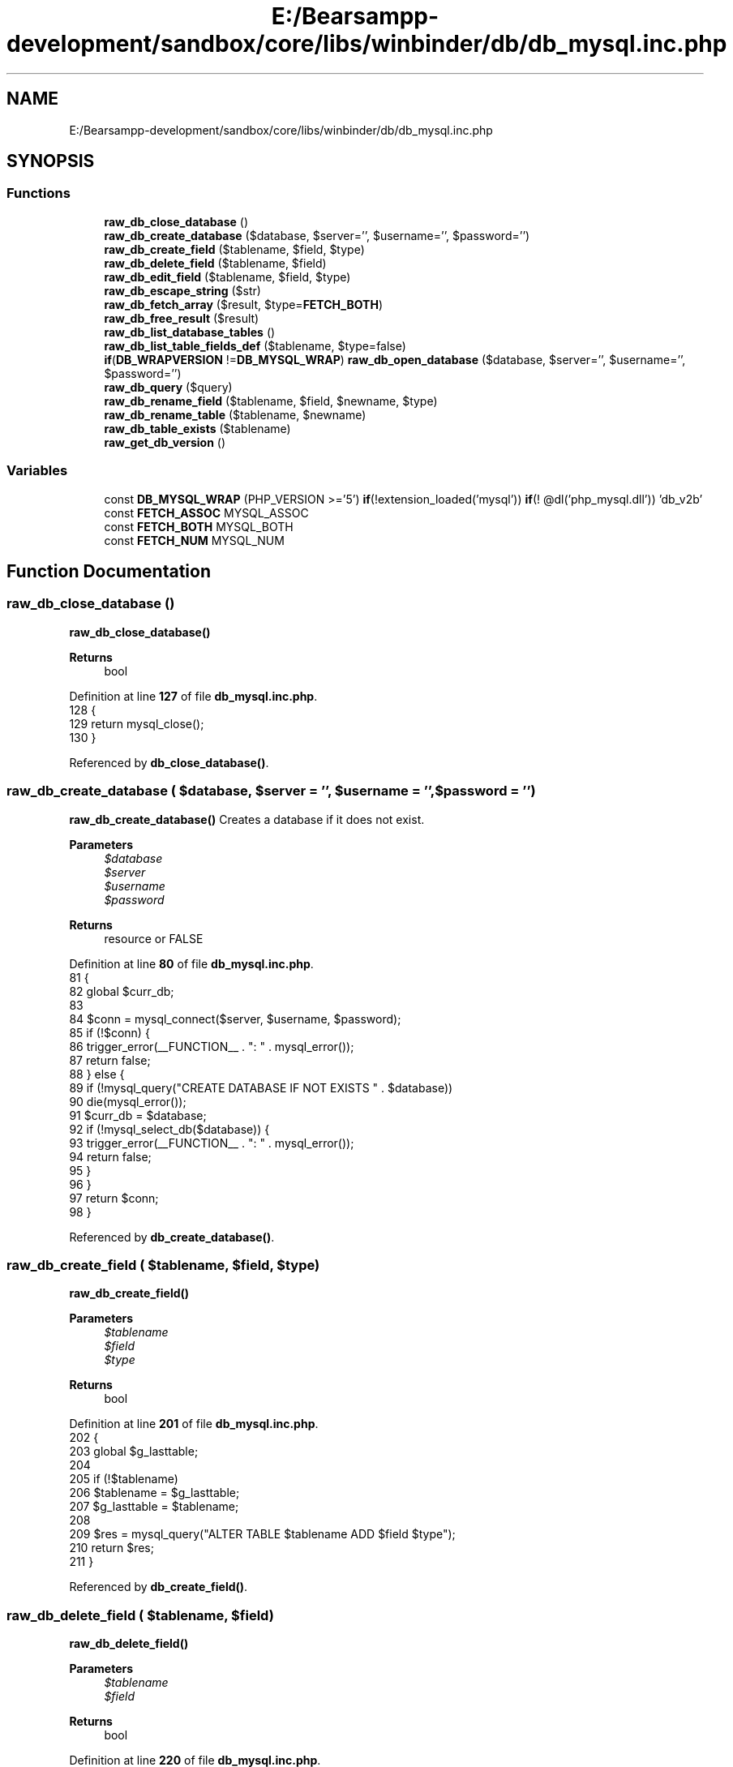 .TH "E:/Bearsampp-development/sandbox/core/libs/winbinder/db/db_mysql.inc.php" 3 "Version 2025.8.29" "Bearsampp" \" -*- nroff -*-
.ad l
.nh
.SH NAME
E:/Bearsampp-development/sandbox/core/libs/winbinder/db/db_mysql.inc.php
.SH SYNOPSIS
.br
.PP
.SS "Functions"

.in +1c
.ti -1c
.RI "\fBraw_db_close_database\fP ()"
.br
.ti -1c
.RI "\fBraw_db_create_database\fP ($database, $server='', $username='', $password='')"
.br
.ti -1c
.RI "\fBraw_db_create_field\fP ($tablename, $field, $type)"
.br
.ti -1c
.RI "\fBraw_db_delete_field\fP ($tablename, $field)"
.br
.ti -1c
.RI "\fBraw_db_edit_field\fP ($tablename, $field, $type)"
.br
.ti -1c
.RI "\fBraw_db_escape_string\fP ($str)"
.br
.ti -1c
.RI "\fBraw_db_fetch_array\fP ($result, $type=\fBFETCH_BOTH\fP)"
.br
.ti -1c
.RI "\fBraw_db_free_result\fP ($result)"
.br
.ti -1c
.RI "\fBraw_db_list_database_tables\fP ()"
.br
.ti -1c
.RI "\fBraw_db_list_table_fields_def\fP ($tablename, $type=false)"
.br
.ti -1c
.RI "\fBif\fP(\fBDB_WRAPVERSION\fP !=\fBDB_MYSQL_WRAP\fP) \fBraw_db_open_database\fP ($database, $server='', $username='', $password='')"
.br
.ti -1c
.RI "\fBraw_db_query\fP ($query)"
.br
.ti -1c
.RI "\fBraw_db_rename_field\fP ($tablename, $field, $newname, $type)"
.br
.ti -1c
.RI "\fBraw_db_rename_table\fP ($tablename, $newname)"
.br
.ti -1c
.RI "\fBraw_db_table_exists\fP ($tablename)"
.br
.ti -1c
.RI "\fBraw_get_db_version\fP ()"
.br
.in -1c
.SS "Variables"

.in +1c
.ti -1c
.RI "const \fBDB_MYSQL_WRAP\fP (PHP_VERSION >='5') \fBif\fP(!extension_loaded('mysql')) \fBif\fP(! @dl('php_mysql\&.dll')) 'db_v2b'"
.br
.ti -1c
.RI "const \fBFETCH_ASSOC\fP MYSQL_ASSOC"
.br
.ti -1c
.RI "const \fBFETCH_BOTH\fP MYSQL_BOTH"
.br
.ti -1c
.RI "const \fBFETCH_NUM\fP MYSQL_NUM"
.br
.in -1c
.SH "Function Documentation"
.PP 
.SS "raw_db_close_database ()"
\fBraw_db_close_database()\fP

.PP
\fBReturns\fP
.RS 4
bool 
.RE
.PP

.PP
Definition at line \fB127\fP of file \fBdb_mysql\&.inc\&.php\fP\&.
.nf
128 {
129   return mysql_close();
130 }
.PP
.fi

.PP
Referenced by \fBdb_close_database()\fP\&.
.SS "raw_db_create_database ( $database,  $server = \fR''\fP,  $username = \fR''\fP,  $password = \fR''\fP)"
\fBraw_db_create_database()\fP Creates a database if it does not exist\&.

.PP
\fBParameters\fP
.RS 4
\fI$database\fP 
.br
\fI$server\fP 
.br
\fI$username\fP 
.br
\fI$password\fP 
.RE
.PP
\fBReturns\fP
.RS 4
resource or FALSE 
.RE
.PP

.PP
Definition at line \fB80\fP of file \fBdb_mysql\&.inc\&.php\fP\&.
.nf
81 {
82   global $curr_db;
83 
84   $conn = mysql_connect($server, $username, $password);
85   if (!$conn) {
86     trigger_error(__FUNCTION__ \&. ": " \&. mysql_error());
87     return false;
88   } else {
89     if (!mysql_query("CREATE DATABASE IF NOT EXISTS " \&. $database))
90       die(mysql_error());
91     $curr_db = $database;
92     if (!mysql_select_db($database)) {
93       trigger_error(__FUNCTION__ \&. ": " \&. mysql_error());
94       return false;
95     }
96   }
97   return $conn;
98 }
.PP
.fi

.PP
Referenced by \fBdb_create_database()\fP\&.
.SS "raw_db_create_field ( $tablename,  $field,  $type)"
\fBraw_db_create_field()\fP

.PP
\fBParameters\fP
.RS 4
\fI$tablename\fP 
.br
\fI$field\fP 
.br
\fI$type\fP 
.RE
.PP
\fBReturns\fP
.RS 4
bool 
.RE
.PP

.PP
Definition at line \fB201\fP of file \fBdb_mysql\&.inc\&.php\fP\&.
.nf
202 {
203   global $g_lasttable;
204 
205   if (!$tablename)
206     $tablename = $g_lasttable;
207   $g_lasttable = $tablename;
208 
209   $res = mysql_query("ALTER TABLE $tablename ADD $field $type");
210   return $res;
211 }
.PP
.fi

.PP
Referenced by \fBdb_create_field()\fP\&.
.SS "raw_db_delete_field ( $tablename,  $field)"
\fBraw_db_delete_field()\fP

.PP
\fBParameters\fP
.RS 4
\fI$tablename\fP 
.br
\fI$field\fP 
.RE
.PP
\fBReturns\fP
.RS 4
bool 
.RE
.PP

.PP
Definition at line \fB220\fP of file \fBdb_mysql\&.inc\&.php\fP\&.
.nf
221 {
222   global $g_lasttable;
223 
224   if (!$tablename)
225     $tablename = $g_lasttable;
226   $g_lasttable = $tablename;
227 
228   $res = mysql_query("ALTER TABLE $tablename DROP $field");
229   return $res;
230 }
.PP
.fi

.PP
Referenced by \fBdb_delete_field()\fP\&.
.SS "raw_db_edit_field ( $tablename,  $field,  $type)"
\fBraw_db_edit_field()\fP

.PP
\fBParameters\fP
.RS 4
\fI$tablename\fP 
.br
\fI$field\fP 
.br
\fI$type\fP 
.RE
.PP
\fBReturns\fP
.RS 4
bool 
.RE
.PP

.PP
Definition at line \fB261\fP of file \fBdb_mysql\&.inc\&.php\fP\&.
.nf
262 {
263   global $g_lasttable;
264 
265   if (!$tablename)
266     $tablename = $g_lasttable;
267   $g_lasttable = $tablename;
268 
269   $res = mysql_query("ALTER TABLE $tablename MODIFY $field $type");
270   return $res;
271 }
.PP
.fi

.PP
Referenced by \fBdb_edit_field()\fP\&.
.SS "raw_db_escape_string ( $str)"
\fBraw_db_escape_string()\fP

.PP
\fBParameters\fP
.RS 4
\fI$str\fP 
.RE
.PP
\fBReturns\fP
.RS 4
escaped string 
.RE
.PP

.PP
Definition at line \fB318\fP of file \fBdb_mysql\&.inc\&.php\fP\&.
.nf
319 {
320   return mysql_real_escape_string($str);
321 }
.PP
.fi

.PP
Referenced by \fBdb_escape_string()\fP\&.
.SS "raw_db_fetch_array ( $result,  $type = \fR\fBFETCH_BOTH\fP\fP)"
\fBraw_db_fetch_array()\fP get the value of SQL-query, row by row

.PP
\fBParameters\fP
.RS 4
\fI$result\fP 
.br
\fI$type\fP 
.RE
.PP
\fBReturns\fP
.RS 4
array of row, FALSE if no more rows 
.RE
.PP

.PP
Definition at line \fB296\fP of file \fBdb_mysql\&.inc\&.php\fP\&.
.nf
297 {
298   return mysql_fetch_array($result, $type);
299 }
.PP
.fi

.PP
References \fB$result\fP, and \fBFETCH_BOTH\fP\&.
.PP
Referenced by \fBdb_fetch_array()\fP\&.
.SS "raw_db_free_result ( $result)"
\fBraw_db_free_result()\fP

.PP
\fBParameters\fP
.RS 4
\fI$result\fP 
.RE
.PP
\fBReturns\fP
.RS 4
bool 
.RE
.PP

.PP
Definition at line \fB307\fP of file \fBdb_mysql\&.inc\&.php\fP\&.
.nf
308 {
309   mysql_free_result($result);
310 }
.PP
.fi

.PP
References \fB$result\fP\&.
.PP
Referenced by \fBdb_free_result()\fP\&.
.SS "raw_db_list_database_tables ()"
\fBraw_db_list_database_tables()\fP Returns an array with the list of tables of the current database\&.

.PP
\fBReturns\fP
.RS 4
array or FALSE 
.RE
.PP

.PP
Definition at line \fB106\fP of file \fBdb_mysql\&.inc\&.php\fP\&.
.nf
107 {
108   global $curr_db;
109 
110   $hresult = mysql_query("SHOW TABLES FROM $curr_db");
111   if (!$hresult) {
112     // no Tables in $database
113     return false;
114   } else {
115     while ($row = mysql_fetch_array($hresult, MYSQL_NUM)) {
116       $tables[] = $row[0];
117     } // while
118     return $tables;
119   }
120 }
.PP
.fi

.PP
Referenced by \fBdb_list_database_tables()\fP\&.
.SS "raw_db_list_table_fields_def ( $tablename,  $type = \fRfalse\fP)"
\fBraw_db_list_table_fields_def()\fP lists fieldnames or fieldattributes according type

.PP
\fBParameters\fP
.RS 4
\fI$tablename\fP 
.br
\fI$type\fP 
.RE
.PP
\fBReturns\fP
.RS 4
array or FALSE 
.RE
.PP

.PP
Definition at line \fB177\fP of file \fBdb_mysql\&.inc\&.php\fP\&.
.nf
178 {
179   $result = mysql_query("SHOW COLUMNS FROM $tablename");
180   if ($result === false) return false;
181   $coltype = array();
182   $colnames = array();
183   if (mysql_num_rows($result) > 0) {
184     while ($row = mysql_fetch_assoc($result)) {
185       $colnames[] = $row['Field'];
186       $coltype[] = $row['Type'];
187     } // while
188   }
189   if (mysql_free_result($result) == false) return false;
190   return ($type ? $coltype : $colnames);
191 }
.PP
.fi

.PP
References \fB$result\fP\&.
.PP
Referenced by \fBdb_list_table_fields()\fP\&.
.SS "\fBif\fP(\fBDB_WRAPVERSION\fP !=\fBDB_MYSQL_WRAP\fP) raw_db_open_database ( $database,  $server = \fR''\fP,  $username = \fR''\fP,  $password = \fR''\fP)"
\fBraw_db_open_database()\fP Opens and connects an existing database\&.

.PP
\fBParameters\fP
.RS 4
\fI$database\fP 
.br
\fI$server\fP 
.br
\fI$username\fP 
.br
\fI$password\fP 
.RE
.PP
\fBReturns\fP
.RS 4
resource or FALSE 
.RE
.PP

.PP
Definition at line \fB52\fP of file \fBdb_mysql\&.inc\&.php\fP\&.
.nf
53 {
54   global $curr_db;
55 
56   $conn = mysql_connect($server, $username, $password);
57   if (!$conn) {
58     trigger_error(__FUNCTION__ \&. ": " \&. mysql_error());
59     return false;
60   } else {
61     $curr_db = $database;
62     if (!mysql_select_db($database)) {
63       trigger_error(__FUNCTION__ \&. ": " \&. mysql_error());
64       return false;
65     }
66   }
67   return $conn;
68 }
.PP
.fi

.PP
Referenced by \fBdb_open_database()\fP\&.
.SS "raw_db_query ( $query)"
\fBraw_db_query()\fP queries the database with SQL

.PP
\fBParameters\fP
.RS 4
\fI$query\fP 
.RE
.PP
\fBReturns\fP
.RS 4
resource on success for SELECT,SHOW,DESCRIBE ans EXPLAIN TRUE on success for UPDATE, DELETE, DROP etc FALSE on errors 
.RE
.PP

.PP
Definition at line \fB282\fP of file \fBdb_mysql\&.inc\&.php\fP\&.
.nf
283 {
284   $res = mysql_query($query);
285   return $res;
286 }
.PP
.fi

.PP
Referenced by \fBdb_create_record()\fP, \fBdb_create_table()\fP, \fBdb_delete_records()\fP, \fBdb_delete_table()\fP, \fBdb_edit_record()\fP, \fBdb_get_data()\fP, \fBdb_get_id()\fP, \fBdb_get_next_free_id()\fP, \fBdb_query()\fP, and \fBdb_swap_records()\fP\&.
.SS "raw_db_rename_field ( $tablename,  $field,  $newname,  $type)"
\fBraw_db_rename_field()\fP

.PP
\fBParameters\fP
.RS 4
\fI$tablename\fP 
.br
\fI$field\fP 
.br
\fI$newname\fP 
.br
\fI$type\fP 
.RE
.PP
\fBReturns\fP
.RS 4
bool 
.RE
.PP

.PP
Definition at line \fB241\fP of file \fBdb_mysql\&.inc\&.php\fP\&.
.nf
242 {
243   global $g_lasttable;
244 
245   if (!$tablename)
246     $tablename = $g_lasttable;
247   $g_lasttable = $tablename;
248 
249   $res = mysql_query("ALTER TABLE $tablename CHANGE $field $newname $type");
250   return $res;
251 }
.PP
.fi

.PP
Referenced by \fBdb_rename_field()\fP\&.
.SS "raw_db_rename_table ( $tablename,  $newname)"
\fBraw_db_rename_table()\fP

.PP
\fBParameters\fP
.RS 4
\fI$tablename\fP 
.br
\fI$newname\fP 
.RE
.PP
\fBReturns\fP
.RS 4
bool 
.RE
.PP

.PP
Definition at line \fB157\fP of file \fBdb_mysql\&.inc\&.php\fP\&.
.nf
158 {
159   global $g_lasttable;
160 
161   if (!$tablename)
162     $tablename = $g_lasttable;
163 
164   $g_lasttable = $newname;
165   $res = mysql_query("RENAME TABLE $tablename TO $newname");
166   return $res;
167 }
.PP
.fi

.PP
Referenced by \fBdb_rename_table()\fP\&.
.SS "raw_db_table_exists ( $tablename)"
\fBraw_db_table_exists()\fP

.PP
\fBParameters\fP
.RS 4
\fI$tablename\fP 
.RE
.PP
\fBReturns\fP
.RS 4
bool 
.RE
.PP

.PP
Definition at line \fB138\fP of file \fBdb_mysql\&.inc\&.php\fP\&.
.nf
139 {
140   global $g_current_db;
141 
142   $sql = "SELECT 1 FROM $tablename LIMIT 0";
143   $res = mysql_query($sql);
144   if ($res) {
145     return true;
146   } ;
147   return false;
148 }
.PP
.fi

.PP
Referenced by \fBdb_table_exists()\fP\&.
.SS "raw_get_db_version ()"
\fBraw_get_db_version()\fP Returns the version of the database library\&.

.PP
\fBReturns\fP
.RS 4
string 
.RE
.PP

.PP
Definition at line \fB33\fP of file \fBdb_mysql\&.inc\&.php\fP\&.
.nf
34 {
35     return mysql_get_server_info();
36 }
37 
38 if (DB_WRAPVERSION != DB_MYSQL_WRAP) {
39   die(" db_common\&.inc\&.php has different version number than db_mysql\&.inc\&.php ");
40 }
.PP
.fi

.PP
Referenced by \fBdb_get_info()\fP\&.
.SH "Variable Documentation"
.PP 
.SS "const DB_MYSQL_WRAP(PHP_VERSION >='5') \fBif\fP(!extension_loaded( 'mysql')) \fBif\fP(! @dl( 'php_mysql\&.dll')) (PHP_VERSION >='5' ) 'db_v2b'"
WINBINDER - The native Windows binding for PHP for PHP

.PP
Copyright Hypervisual - see LICENSE\&.TXT for details Authors: Rubem Pechansky and Hans Rebel

.PP
Database wrapper functions for \fBWinBinder\fP (MySQL-specific) version 2b 
.PP
Definition at line \fB21\fP of file \fBdb_mysql\&.inc\&.php\fP\&.
.SS "const FETCH_ASSOC MYSQL_ASSOC"

.PP
Definition at line \fB24\fP of file \fBdb_mysql\&.inc\&.php\fP\&.
.PP
Referenced by \fBdb_swap_records()\fP\&.
.SS "const FETCH_BOTH MYSQL_BOTH"

.PP
Definition at line \fB22\fP of file \fBdb_mysql\&.inc\&.php\fP\&.
.PP
Referenced by \fBraw_db_fetch_array()\fP\&.
.SS "const FETCH_NUM MYSQL_NUM"

.PP
Definition at line \fB23\fP of file \fBdb_mysql\&.inc\&.php\fP\&.
.PP
Referenced by \fBdb_create_record()\fP, \fBdb_fetch_array()\fP, \fBdb_get_data()\fP, \fBdb_get_id()\fP, and \fBdb_get_next_free_id()\fP\&.
.SH "Author"
.PP 
Generated automatically by Doxygen for Bearsampp from the source code\&.
